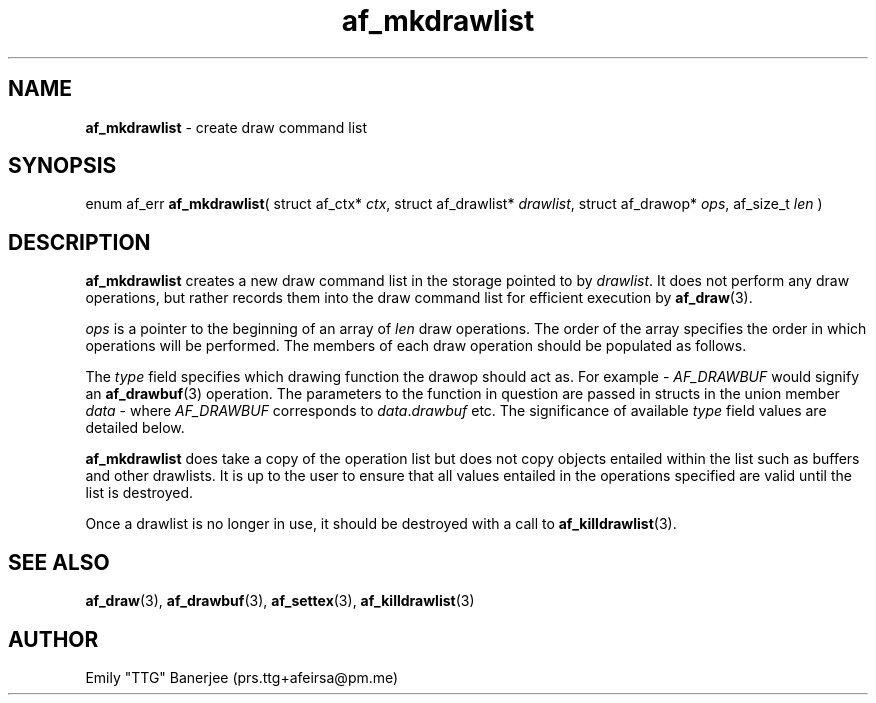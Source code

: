 .\" SPDX-License-Identifier: LGPL-3.0-or-later
.\" Copyright (C) 2023 Emily "TTG" Banerjee <prs.ttg+afeirsa@pm.me>

.TH af_mkdrawlist 3 "" "" "Afeirsa"
.SH NAME
\fBaf_mkdrawlist\fP \- create draw command list

.SH SYNOPSIS
enum af_err \fBaf_mkdrawlist\fP(
struct af_ctx* \fIctx\fP,
struct af_drawlist* \fIdrawlist\fP,
struct af_drawop* \fIops\fP,
af_size_t \fIlen\fP
)

.SH DESCRIPTION
\fBaf_mkdrawlist\fP creates a new draw command list in the storage pointed to
by \fIdrawlist\fP. It does not perform any draw operations, but rather
records them into the draw command list for efficient execution by
\fBaf_draw\fP(3).

\fIops\fP is a pointer to the beginning of an array of \fIlen\fP draw
operations. The order of the array specifies the order in which operations will
be performed. The members of each draw operation should be populated as
follows.

The \fItype\fP field specifies which drawing function the drawop should act as.
For example - \fIAF_DRAWBUF\fP would signify an \fBaf_drawbuf\fP(3) operation.
The parameters to the function in question are passed in structs in the union
member \fIdata\fP - where \fIAF_DRAWBUF\fP corresponds to
\fIdata\fP.\fIdrawbuf\fP etc.
The significance of available \fItype\fP field values are detailed below.
.TS
tab(|);
l l l .
\t\fBValue\fP|\fBCall\fP|\fBParameters\fP
\t\fIAF_DRAWBUF\fP|\fBaf_drawbuf\fP(3)|\fIdata\fP.\fIdrawbuf\fP
\t\fIAF_SETTEX \fP|\fBaf_settex\fP(3)|\fIdata\fP.\fIsettex\fP
\t\fIAF_SETMAT \fP|Not Yet Implemented|-
\t\fIAF_DRAW   \fP|\fBaf_draw\fP(3)|\fIdata\fP.\fIdraw\fP
.TE

\fBaf_mkdrawlist\fP does take a copy of the operation list but does not copy
objects entailed within the list such as buffers and other drawlists. It is
up to the user to ensure that all values entailed in the operations specified
are valid until the list is destroyed.

Once a drawlist is no longer in use, it should be destroyed with
a call to \fBaf_killdrawlist\fP(3).

.SH SEE ALSO
\fBaf_draw\fP(3), \fBaf_drawbuf\fP(3), \fBaf_settex\fP(3),
\fBaf_killdrawlist\fP(3)

.SH AUTHOR
Emily "TTG" Banerjee (prs.ttg+afeirsa@pm.me)
